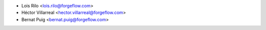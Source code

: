 * Lois Rilo <lois.rilo@forgeflow.com>
* Héctor Villarreal <hector.villarreal@forgeflow.com>
* Bernat Puig <bernat.puig@forgeflow.com>
